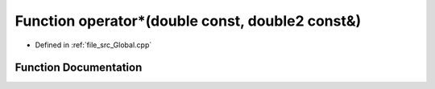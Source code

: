 .. _exhale_function__global_8cpp_1a11c67c1b3c0e2076dc90d5d2e03ce6fc:

Function operator\*(double const, double2 const&)
=================================================

- Defined in :ref:`file_src_Global.cpp`


Function Documentation
----------------------


.. doxygenfunction:: operator*(double const, double2 const&)
   :project: mechanical_layer